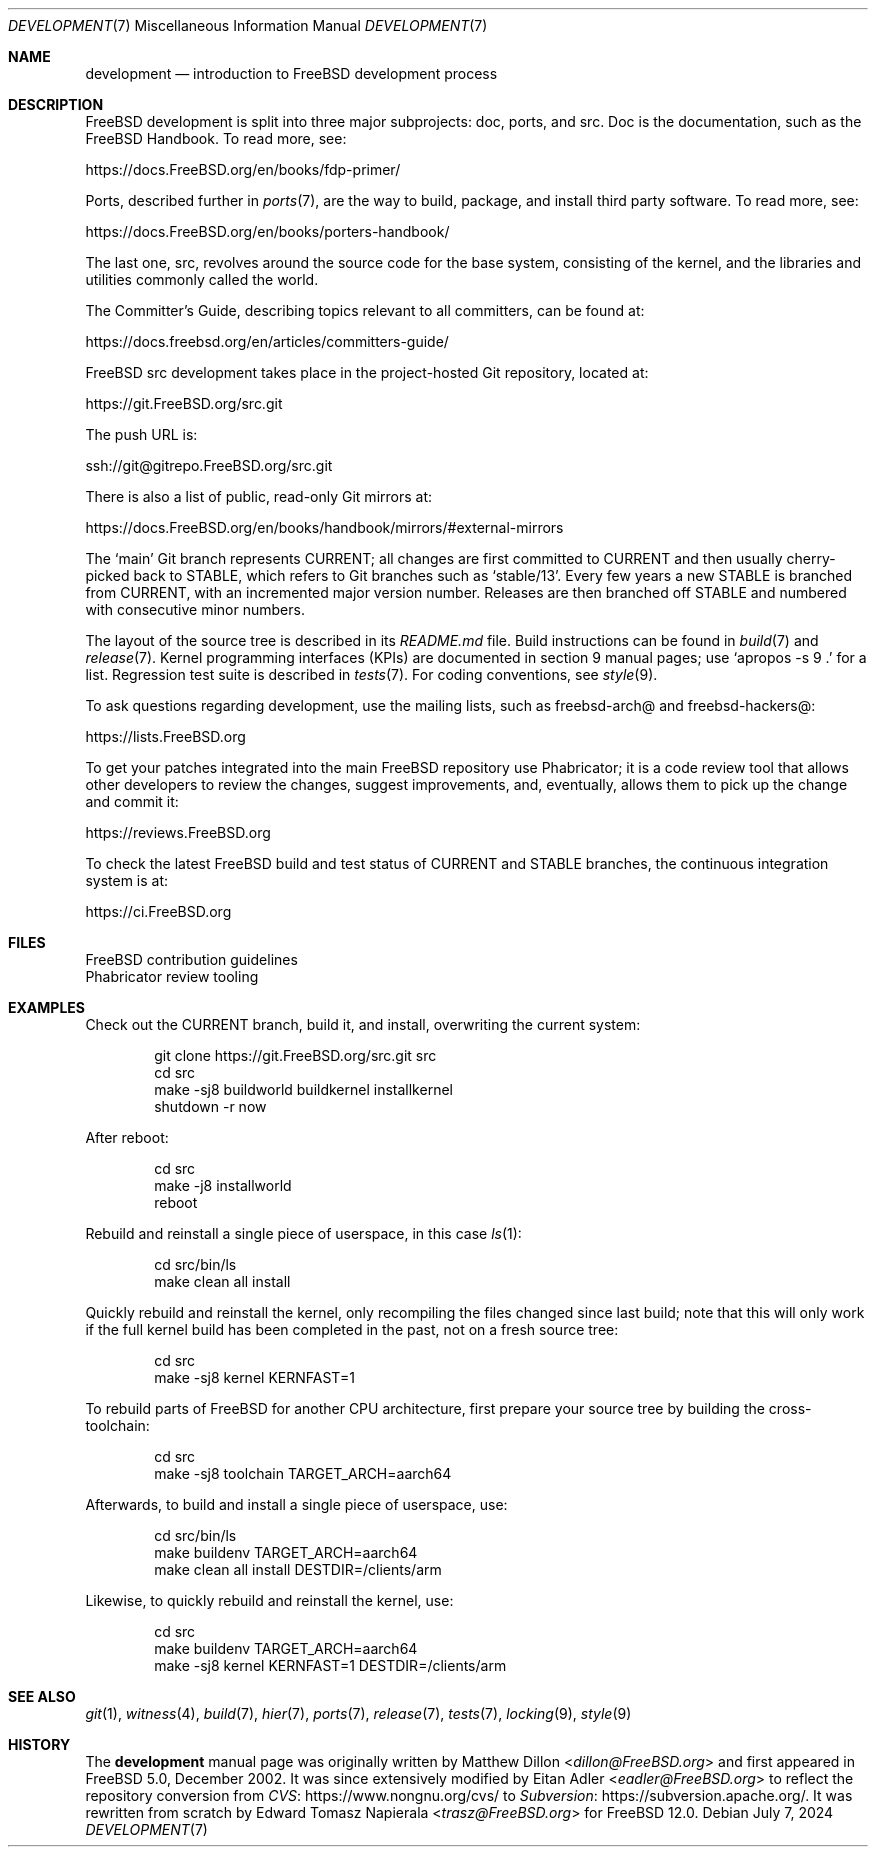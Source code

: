 .\"-
.\" SPDX-License-Identifier: BSD-2-Clause
.\"
.\" Copyright (c) 2018 Edward Tomasz Napierala <trasz@FreeBSD.org>
.\"
.\" Redistribution and use in source and binary forms, with or without
.\" modification, are permitted provided that the following conditions
.\" are met:
.\" 1. Redistributions of source code must retain the above copyright
.\"    notice, this list of conditions and the following disclaimer.
.\" 2. Redistributions in binary form must reproduce the above copyright
.\"    notice, this list of conditions and the following disclaimer in the
.\"    documentation and/or other materials provided with the distribution.
.\"
.\" THIS SOFTWARE IS PROVIDED BY THE AUTHORS AND CONTRIBUTORS ``AS IS'' AND
.\" ANY EXPRESS OR IMPLIED WARRANTIES, INCLUDING, BUT NOT LIMITED TO, THE
.\" IMPLIED WARRANTIES OF MERCHANTABILITY AND FITNESS FOR A PARTICULAR PURPOSE
.\" ARE DISCLAIMED.  IN NO EVENT SHALL THE AUTHORS OR CONTRIBUTORS BE LIABLE
.\" FOR ANY DIRECT, INDIRECT, INCIDENTAL, SPECIAL, EXEMPLARY, OR CONSEQUENTIAL
.\" DAMAGES (INCLUDING, BUT NOT LIMITED TO, PROCUREMENT OF SUBSTITUTE GOODS
.\" OR SERVICES; LOSS OF USE, DATA, OR PROFITS; OR BUSINESS INTERRUPTION)
.\" HOWEVER CAUSED AND ON ANY THEORY OF LIABILITY, WHETHER IN CONTRACT, STRICT
.\" LIABILITY, OR TORT (INCLUDING NEGLIGENCE OR OTHERWISE) ARISING IN ANY WAY
.\" OUT OF THE USE OF THIS SOFTWARE, EVEN IF ADVISED OF THE POSSIBILITY OF
.\" SUCH DAMAGE.
.\"
.Dd July 7, 2024
.Dt DEVELOPMENT 7
.Os
.Sh NAME
.Nm development
.Nd introduction to
.Fx
development process
.Sh DESCRIPTION
.Fx
development is split into three major subprojects: doc, ports, and src.
Doc is the documentation, such as the
.Fx
Handbook.
To read more, see:
.Pp
.Lk https://docs.FreeBSD.org/en/books/fdp-primer/
.Pp
Ports, described further in
.Xr ports 7 ,
are the way to build, package, and install third party software.
To read more, see:
.Pp
.Lk https://docs.FreeBSD.org/en/books/porters-handbook/
.Pp
The last one, src, revolves around the source code for the base system,
consisting of the kernel, and the libraries and utilities commonly called
the world.
.Pp
The Committer's Guide, describing topics relevant to all committers,
can be found at:
.Pp
.Lk https://docs.freebsd.org/en/articles/committers-guide/
.Pp
.Fx
src development takes place in the project-hosted
Git repository, located at:
.Pp
.Lk https://git.FreeBSD.org/src.git
.Pp
The push URL is:
.Pp
.Lk ssh://git@gitrepo.FreeBSD.org/src.git
.Pp
There is also a list of public, read-only Git mirrors at:
.Pp
.Lk https://docs.FreeBSD.org/en/books/handbook/mirrors/#external-mirrors
.Pp
The
.Ql main
Git branch represents CURRENT;
all changes are first committed to CURRENT and then usually cherry-picked
back to STABLE, which refers to Git branches such as
.Ql stable/13 .
Every few years a new STABLE is branched from CURRENT,
with an incremented major version number.
Releases are then branched off STABLE and numbered with consecutive minor
numbers.
.Pp
The layout of the source tree is described in its
.Pa README.md
file.
Build instructions can be found in
.Xr build 7
and
.Xr release 7 .
Kernel programming interfaces (KPIs) are documented in section 9
manual pages; use
.Ql apropos -s 9 \&.
for a list.
Regression test suite is described in
.Xr tests 7 .
For coding conventions, see
.Xr style 9 .
.Pp
To ask questions regarding development, use the mailing lists,
such as freebsd-arch@ and freebsd-hackers@:
.Pp
.Lk https://lists.FreeBSD.org
.Pp
To get your patches integrated into the main
.Fx
repository use Phabricator;
it is a code review tool that allows other developers to review the changes,
suggest improvements, and, eventually, allows them to pick up the change and
commit it:
.Pp
.Lk https://reviews.FreeBSD.org
.Pp
To check the latest
.Fx
build and test status of CURRENT and STABLE branches,
the continuous integration system is at:
.Pp
.Lk https://ci.FreeBSD.org
.Sh FILES
.Bl -compact -tag -width "/usr/src/tools/tools/git/git-arc.sh"
.It Pa /usr/src/CONTRIBUTING.md
.Fx
contribution guidelines
.It Pa /usr/src/tools/tools/git/git-arc.sh
Phabricator review tooling
.El
.Sh EXAMPLES
Check out the CURRENT branch, build it, and install, overwriting the current
system:
.Bd -literal -offset indent
git clone https://git.FreeBSD.org/src.git src
cd src
make -sj8 buildworld buildkernel installkernel
shutdown -r now
.Ed
.Pp
After reboot:
.Bd -literal -offset indent
cd src
make -j8 installworld
reboot
.Ed
.Pp
Rebuild and reinstall a single piece of userspace, in this
case
.Xr ls 1 :
.Bd -literal -offset indent
cd src/bin/ls
make clean all install
.Ed
.Pp
Quickly rebuild and reinstall the kernel, only recompiling the files
changed since last build; note that this will only work if the full kernel
build has been completed in the past, not on a fresh source tree:
.Bd -literal -offset indent
cd src
make -sj8 kernel KERNFAST=1
.Ed
.Pp
To rebuild parts of
.Fx
for another CPU architecture,
first prepare your source tree by building the cross-toolchain:
.Bd -literal -offset indent
cd src
make -sj8 toolchain TARGET_ARCH=aarch64
.Ed
.Pp
Afterwards, to build and install a single piece of userspace, use:
.Bd -literal -offset indent
cd src/bin/ls
make buildenv TARGET_ARCH=aarch64
make clean all install DESTDIR=/clients/arm
.Ed
.Pp
Likewise, to quickly rebuild and reinstall the kernel, use:
.Bd -literal -offset indent
cd src
make buildenv TARGET_ARCH=aarch64
make -sj8 kernel KERNFAST=1 DESTDIR=/clients/arm
.Ed
.Sh SEE ALSO
.Xr git 1 ,
.Xr witness 4 ,
.Xr build 7 ,
.Xr hier 7 ,
.Xr ports 7 ,
.Xr release 7 ,
.Xr tests 7 ,
.Xr locking 9 ,
.Xr style 9
.Sh HISTORY
The
.Nm
manual page was originally written by
.An Matthew Dillon Aq Mt dillon@FreeBSD.org
and first appeared in
.Fx 5.0 ,
December 2002.
It was since extensively modified by
.An Eitan Adler Aq Mt eadler@FreeBSD.org
to reflect the repository conversion from
.Lk https://www.nongnu.org/cvs/ CVS
to
.Lk https://subversion.apache.org/ Subversion .
It was rewritten from scratch by
.An Edward Tomasz Napierala Aq Mt trasz@FreeBSD.org
for
.Fx 12.0 .
